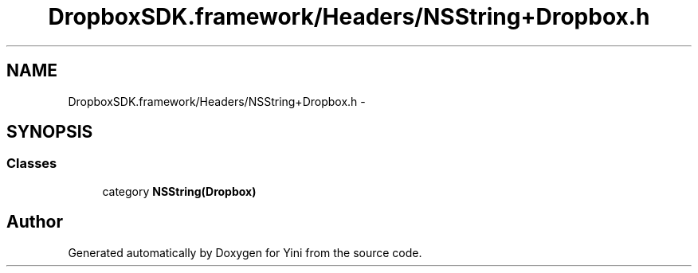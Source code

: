 .TH "DropboxSDK.framework/Headers/NSString+Dropbox.h" 3 "Thu Aug 9 2012" "Version 1.0" "Yini" \" -*- nroff -*-
.ad l
.nh
.SH NAME
DropboxSDK.framework/Headers/NSString+Dropbox.h \- 
.SH SYNOPSIS
.br
.PP
.SS "Classes"

.in +1c
.ti -1c
.RI "category \fBNSString(Dropbox)\fP"
.br
.in -1c
.SH "Author"
.PP 
Generated automatically by Doxygen for Yini from the source code\&.
